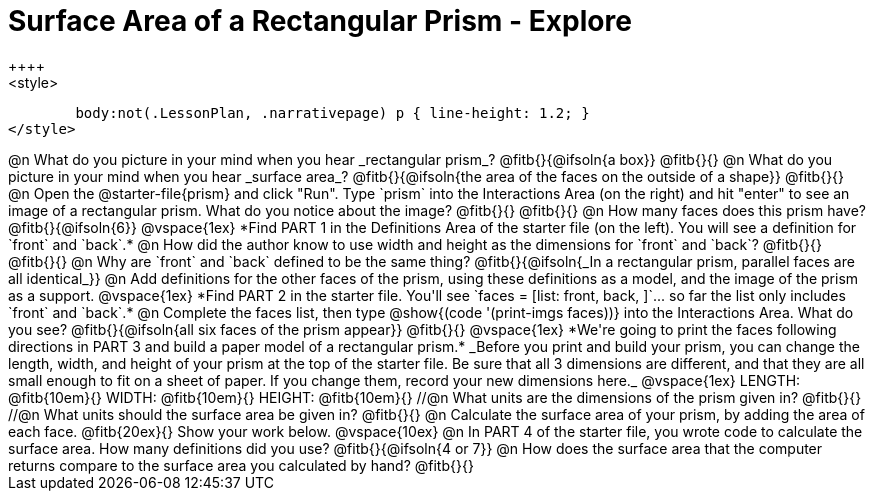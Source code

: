 = Surface Area of a Rectangular Prism - Explore
++++
<style>
	body:not(.LessonPlan, .narrativepage) p { line-height: 1.2; }
</style>
++++
@n What do you picture in your mind when you hear _rectangular prism_?

@fitb{}{@ifsoln{a box}}

@fitb{}{}

@n What do you picture in your mind when you hear _surface area_?

@fitb{}{@ifsoln{the area of the faces on the outside of a shape}}

@fitb{}{}

@n Open the @starter-file{prism} and click "Run". Type `prism` into the Interactions Area (on the right) and hit "enter" to see an image of a rectangular prism.  What do you notice about the image?

@fitb{}{}

@fitb{}{}

@n How many faces does this prism have? @fitb{}{@ifsoln{6}}

@vspace{1ex}

*Find PART 1 in the Definitions Area of the starter file (on the left). You will see a definition for `front` and `back`.*

@n How did the author know to use width and height as the dimensions for `front` and `back`?

@fitb{}{}

@fitb{}{}

@n Why are `front` and `back` defined to be the same thing?

@fitb{}{@ifsoln{_In a rectangular prism, parallel faces are all identical_}}

@n Add definitions for the other faces of the prism, using these definitions as a model, and the image of the prism as a support.

@vspace{1ex}

*Find PART 2 in the starter file. You'll see `faces = [list: front, back, ]`... so far the list only includes `front` and `back`.*

@n Complete the faces list, then type @show{(code '(print-imgs faces))} into the Interactions Area. What do you see?

@fitb{}{@ifsoln{all six faces of the prism appear}}

@fitb{}{}

@vspace{1ex}

*We're going to print the faces following directions in PART 3 and build a paper model of a rectangular prism.*

_Before you print and build your prism, you can change the length, width, and height of your prism at the top of the starter file. Be sure that all 3 dimensions are different, and that they are all small enough to fit on a sheet of paper. If you change them, record your new dimensions here._

@vspace{1ex}

LENGTH: @fitb{10em}{} WIDTH: @fitb{10em}{} HEIGHT: @fitb{10em}{}

//@n What units are the dimensions of the prism given in? @fitb{}{}

//@n What units should the surface area be given in? @fitb{}{}

@n Calculate the surface area of your prism, by adding the area of each face. @fitb{20ex}{} Show your work below.

@vspace{10ex}

@n In PART 4 of the starter file, you wrote code to calculate the surface area. How many definitions did you use? @fitb{}{@ifsoln{4 or 7}}

@n How does the surface area that the computer returns compare to the surface area you calculated by hand?

@fitb{}{}
